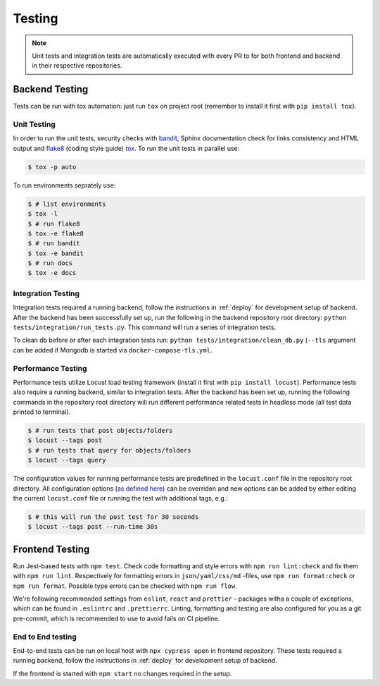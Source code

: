 Testing
=======

.. note:: Unit tests and integration tests are automatically executed with every PR to
          for both frontend and backend in their respective repositories.

Backend Testing
---------------

Tests can be run with tox automation: just run ``tox`` on project root (remember to install it first with ``pip install tox``).

Unit Testing
~~~~~~~~~~~~

In order to run the unit tests, security checks with `bandit <https://github.com/PyCQA/bandit>`_,
Sphinx documentation check for links consistency and HTML output
and `flake8 <http://flake8.pycqa.org/en/latest/>`_ (coding style guide)
`tox <http://tox.readthedocs.io/>`_. To run the unit tests in parallel use:

.. code-block:: console

    $ tox -p auto

To run environments seprately use:

.. code-block:: console

    $ # list environments
    $ tox -l
    $ # run flake8
    $ tox -e flake8
    $ # run bandit
    $ tox -e bandit
    $ # run docs
    $ tox -e docs


Integration Testing
~~~~~~~~~~~~~~~~~~~

Integration tests required a running backend, follow the instructions in :ref:`deploy` for development setup of backend.
After the backend has been successfully set up, run the following in the backend repository root directory: ``python tests/integration/run_tests.py``.
This command will run a series of integration tests.

To clean db before or after each integration tests run: ``python tests/integration/clean_db.py`` (``--tls``
argument can be added if Mongodb is started via ``docker-compose-tls.yml``.


Performance Testing
~~~~~~~~~~~~~~~~~~~

Performance tests utilize Locust load testing framework (install it first with ``pip install locust``).
Performance tests also require a running backend, similar to integration tests. After the backend has been set up,
running the following commands in the repository root directory will run different performance related tests in headless mode (all test data printed to terminal).

.. code-block:: console

    $ # run tests that post objects/folders
    $ locust --tags post
    $ # run tests that query for objects/folders
    $ locust --tags query

The configuration values for running performance tests are predefined in the ``locust.conf`` file in the repository root directory.
All configuration options (`as defined here <https://docs.locust.io/en/stable/configuration.html#all-available-configuration-options>`_)
can be overriden and new options can be added by either editing the current ``locust.conf`` file or running the test with additional tags, e.g.:

.. code-block:: console

    $ # this will run the post test for 30 seconds
    $ locust --tags post --run-time 30s


Frontend Testing
----------------

Run Jest-based tests with ``npm test``. Check code formatting and style errors with ``npm run lint:check`` and fix them with ``npm run lint``.
Respectively for formatting errors in ``json/yaml/css/md`` -files, use ``npm run format:check`` or ``npm run format``.
Possible type errors can be checked with ``npm run flow``.

We're following recommended settings from ``eslint``, ``react`` and ``prettier`` - packages witha a couple of exceptions,
which can be found in ``.eslintrc`` and ``.prettierrc``.
Linting, formatting and testing are also configured for you as a git pre-commit, which is recommended to use to avoid fails on CI pipeline.


End to End testing
~~~~~~~~~~~~~~~~~~~

End-to-end tests can be run on local host with ``npx cypress open`` in frontend repository.
These tests required a running backend, follow the instructions in :ref:`deploy` for development setup of backend.

If the frontend is started with ``npm start`` no changes required in the setup.
